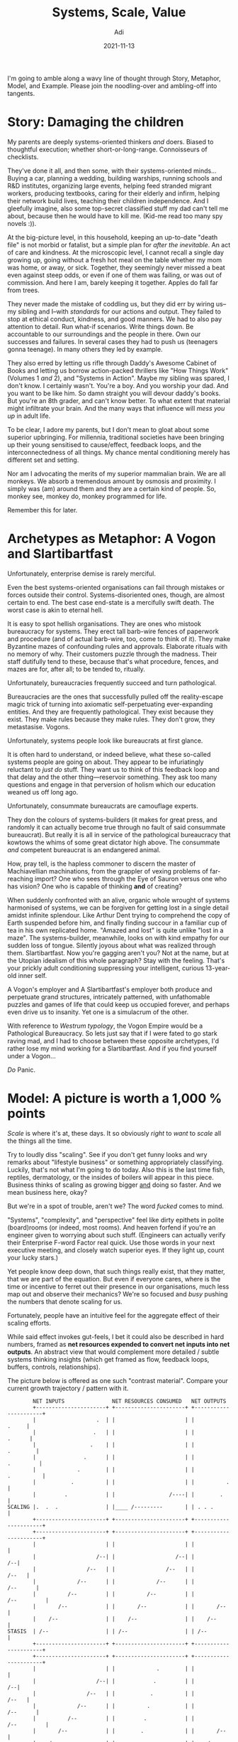 # SHITE_META
#+title: Systems, Scale, Value
#+summary: Creating things is a delicate endeavour, fraught with peril. People struggle forward through crazy marketplace and environmental complexities just to get from one day to the other. Yet I can't shake off the feeling that we make it harder for ourselves than it should be. I've been trying to work out why. There's a lot to unpack. This post is a start at thinking about it in public.
#+author: Adi
#+tags: systems scale complexity
#+date: 2021-11-13
#+include_toc: yes
# SHITE_META

I'm going to amble along a wavy line of thought through Story, Metaphor, Model,
and Example. Please join the noodling-over and ambling-off into tangents.

* Story: Damaging the children
  My parents are deeply systems-oriented thinkers /and/ doers. Biased to
  thoughtful execution; whether short-or-long-range. Connoisseurs of checklists.

  They've done it all, and then some, with their systems-oriented minds...
  Buying a car, planning a wedding, building warships, running schools and R&D
  institutes, organizing large events, helping feed stranded migrant workers,
  producing textbooks, caring for their elderly and infirm, helping their
  network build lives, teaching their children independence. And I gleefully
  imagine, also some top-secret classified stuff my dad can't tell me about,
  because then he would have to kill me. (Kid-me read too many spy novels :)).

  At the big-picture level, in this household, keeping an up-to-date "death file"
  is not morbid or fatalist, but a simple plan for /after the inevitable/. An
  act of care and kindness. At the microscopic level, I cannot recall a single
  day growing up, going without a fresh hot meal on the table whether my mom was
  home, or away, or sick. Together, they seemingly never missed a beat even against
  steep odds, or even if one of them was failing, or was out of commission. And
  here I am, barely keeping it together. Apples do fall far from trees.

  They never made the mistake of coddling us, but they did err by wiring us--my
  sibling and I--with /standards/ for our actions and output. They failed to stop
  at ethical conduct, kindness, and good manners. We had to also pay attention
  to detail. Run what-if scenarios. Write things down. Be accountable to our
  surroundings and the people in there. Own our successes and failures. In several
  cases they had to push us (teenagers gonna teenage). In many others they led
  by example.

  They also erred by letting us rifle through Daddy's Awesome Cabinet of Books
  and letting us borrow action-packed thrillers like "How Things Work" (Volumes 1
  /and/ 2), and "Systems in Action". Maybe my sibling was spared, I don't know.
  I certainly wasn't. You're a boy. And you worship your dad. And you want to be
  like him. So damn straight you will devour daddy's books. But you're an 8th
  grader, and can't know better. To what extent that material might infiltrate
  your brain. And the many ways that influence will /mess you up/ in adult life.

  To be clear, I adore my parents, but I don't mean to gloat about some superior
  upbringing. For millennia, traditional societies have been bringing up their
  young sensitised to cause/effect, feedback loops, and the interconnectedness of
  all things. My chance mental conditioning merely has different set and setting.

  Nor am I advocating the merits of my superior mammalian brain. We are all
  monkeys. We absorb a tremendous amount by osmosis and proximity. I simply
  was (am) around them and they are a certain kind of people. So, monkey see,
  monkey do, monkey programmed for life.

  Remember this for later.
* Archetypes as Metaphor: A Vogon and Slartibartfast
  Unfortunately, enterprise demise is rarely merciful.

  Even the best systems-oriented organisations can fail through mistakes or
  forces outside their control. Systems-disoriented ones, though, are almost
  certain to end. The best case end-state is a mercifully swift death. The
  worst case is akin to eternal hell.

  It is easy to spot hellish organisations. They are ones who mistook bureaucracy
  for systems. They erect tall barb-wire fences of paperwork and procedure (and
  of actual barb-wire, too, come to think of it). They make Byzantine mazes of
  confounding rules and approvals. Elaborate rituals with no memory of why.
  Their customers puzzle through the madness. Their staff dutifully tend to these,
  because that's what procedure, fences, and mazes are for, after all; to be
  tended to, ritually.

  Unfortunately, bureaucracies frequently succeed and turn pathological.

  Bureaucracies are the ones that successfully pulled off the reality-escape
  magic trick of turning into axiomatic self-perpetuating ever-expanding entities.
  And they are frequently pathological. They exist because they exist. They make
  rules because they make rules. They don't grow, they metastasise. Vogons.

  Unfortunately, systems people look like bureaucrats at first glance.

  It is often hard to understand, or indeed believe, what these so-called systems
  people are going on about. They appear to be infuriatingly reluctant to
  /just do/ stuff. They want us to think of this feedback loop and that delay
  and the other thing---reservoir something. They ask too many questions and
  engage in that perversion of holism which our education weaned us off long ago.

  Unfortunately, consummate bureaucrats are camouflage experts.

  They don the colours of systems-builders (it makes for great press, and randomly
  it can actually become true through no fault of said consummate bureaucrat).
  But really it is all in service of the pathological bureaucracy that kowtows
  the whims of some great dictator high above. The consummate /and/ competent
  bureaucrat is an endangered animal.

  How, pray tell, is the hapless commoner to discern the master of Machiavellian
  machinations, from the grappler of vexing problems of far-reaching import?
  One who sees through the Eye of Sauron versus one who has vision? One who is
  capable of thinking *and* of creating?

  When suddenly confronted with an alive, organic whole wrought of systems
  harmonised of systems, we can be forgiven for getting lost in a single detail
  amidst infinite splendour. Like Arthur Dent trying to comprehend the copy of
  Earth suspended before him, and finally finding succour in a familiar cup of
  tea in his own replicated home. "Amazed and lost" is quite unlike "lost in a
  maze". The systems-builder, meanwhile, looks on with kind empathy for our
  sudden loss of tongue. Silently joyous about what was realized through them.
  Slartibartfast. Now you're gagging aren't you? Not at the name, but at the
  Utopian idealism of this whole paragraph? Stay with the feeling. That's your
  prickly adult conditioning suppressing your intelligent, curious 13-year-old
  inner self.

  A Vogon's employer and A Slartibartfast's employer both produce and perpetuate
  grand structures, intricately patterned, with unfathomable puzzles and games
  of life that could keep us occupied forever, and perhaps even drive us to
  insanity. Yet one is a simulacrum of the other.

  With reference to /Westrum typology/, the Vogon Empire would be a Pathological
  Bureaucracy. So lets just say that if I were fated to go stark raving mad,
  and I had to choose between these opposite archetypes, I'd rather lose my
  mind working for a Slartibartfast. And if you find yourself under a Vogon...

  /Do/ Panic.
* Model: A picture is worth a 1,000 % points
  /Scale/ is where it's at, these days. It so obviously /right/ to /want/ to
  /scale/ all the things all the time.

  Try to loudly diss "scaling". See if you don't get funny looks and wry remarks
  about "lifestyle business" or something appropriately classifying. Luckily,
  that's not what I'm going to do today. Also this is the last time fish,
  reptiles, dermatology, or the insides of boilers will appear in this piece.
  Business thinks of scaling as growing bigger _and_ doing so faster. And we
  mean business here, okay?

  But we're in a spot of trouble, aren't we? The word /fucked/ comes to mind.

  "Systems", "complexity", and "perspective" feel like dirty epithets in polite
  (board)rooms (or indeed, most rooms). And heaven forfend if you're an engineer
  given to worrying about such stuff. (Engineers can actually verify their
  Enterprise F-word Factor real quick. Use those words in your next executive
  meeting, and closely watch superior eyes. If they light up, count your lucky
  stars.)

  Yet people know deep down, that such things really exist, that they matter,
  that we are part of the equation. But even if everyone cares, where is the
  time or incentive to ferret out their presence in our organisations, much less
  map out and observe their mechanics? We're so focused and /busy/ pushing the
  numbers that denote scaling for us.

  Fortunately, people have an intuitive feel for the aggregate effect of their
  scaling efforts.

  While said effect invokes gut-feels, I bet it could also be described in hard
  numbers, framed as *net resources expended to convert net inputs into net
  outputs*. An abstract view that would complement more detailed / subtle
  systems thinking insights (which get framed as flow, feedback loops, buffers,
  controls, relationships).

  The picture below is offered as one such "contrast material". Compare your
  current growth trajectory / pattern with it.

  #+begin_src text
        NET INPUTS               NET RESOURCES CONSUMED   NET OUTPUTS
        +----------------------+ +----------------------+ +----------------------+
        |                   .  | |                      | |                .     |
        |                  .   | |                      | |               .      |
        |                 .    | |                      | |             .        |
        |               .      | |                      | |            .         |
        |             .        | |                      | |           .          |
        |           .          | |                      | |          .           |
        |         .            | |                 /----| |        .             |
SCALING |.  .  .               | |____ /---------       | | . . .                |
        +----------------------+ +----------------------+ +----------------------+
        +----------------------+ +----------------------+ +----------------------+
        |                      | |                      | |                      |
        |                   /--| |                   /--| |                   /--|
        |                /--   | |                /--   | |                /--   |
        |             /--      | |             /--      | |             /--      |
        |          /--         | |          /--         | |          /--         |
        |       /--            | |       /--            | |       /--            |
        |    /--               | |    /--               | |    /--               |
STASIS  | /--                  | | /--                  | | /--                  |
        +----------------------+ +----------------------+ +----------------------+
        +----------------------+ +----------------------+ +----------------------+
        |                      | |             .        | |                      |
        |                   /--| |            .         | |                   /--|
        |                /--   | |           .          | |                /--   |
        |             /--      | |          .           | |             /--      |
        |          /--         | |         .            | |          /--         |
        |       /--            | |        .             | |       /--            |
        |    /--               | |      .               | |    /--               |
DEATH   | /--                  | |.. .                  | | /--                  |
        +----------------------+ +----------------------+ +----------------------+
  #+end_src

  I worry for us, you know.

  In our great civilization-scale hustle, we've lost the greater (systemic)
  perspective. Perspective crucial to the control and management of giant grizzly
  bears of self-made complexity. Everything seems to be on fire at all scales,
  but we all seem to feel... fine.

  Maybe I just have a morbid eye. Please tell me I'm wrong.

* Example: What's cooler than 10 Bn? 100 Bn.
  The way tech startups function in India drives me to despair.

  I think founders and staff lose a tremendous amount of value to avoidable chaos,
  needless complexity, excessive cargo-culting of tech and business ideas, severe
  under-investment in human capacity-building, and quite frankly rather poor
  attention to detail. One can very well count their true burn rate not in dollar
  terms, but in minds wasted, and bodies spent.

  Operating in India is ridiculously hard as it is, and founders must struggle
  forward through crazy marketplace/environmental complexities. I think those
  other factors I stated previously compound to make things far worse that they
  need to be. It's like death by a thousand cuts.

  For example, people look at me funny when I say I think that the poster-child
  sale of Flipkart to Walmart was a tragedy. To me, that was a $100 Bn company
  (or bigger!) that didn't happen. Anecdotally, I believe many similar tragedies
  are in progress as we speak. Value erosion of a colossal scale. Maybe I'm
  too much of an idealist? Or worse, maybe I'm too much of an engineer? What
  could I /possibly/ know about things way above my pay grade?

  Unfortunately for me, I can't help thinking there must be a better way.
* Tying it together. Trying it together?
  Software /is/ extreme leverage.

  Transmuting real-world idioms and processes into bits and API calls is literally
  game-changing. This we know to be true to experience.

  However, any enormously high-leverage intervention routinely produces every
  conceivable externality, positive or negative or just... alien. So often,
  we don't even know what we're really looking at. /New/. /NFT/. /WTF/. /Wow/.
  That's what you get when a model in a computer can thumb its nose at the laws
  of Physics. Crazy variance of outcome. Power law inversions of control away
  from the world of brick and mortar and atoms and societies into power-centers
  capable of planet-scale rearrangement.

  People don't scale, systems do.

  Scaling begets complexity. Systems create leverage. Systems-oriented people
  create ways to thrive in complex worlds. Organisations that invest deeply in
  systems-oriented people have a shot at greatness at scale. Those that don't,
  risk unchecked destruction of value for self and ecosystem. It's a muscle to
  build. It takes persistent work. You need the stomach for it.

  Unfortunately, you will likely build a bureaucracy.

  And build it fast. Actually, you don't even need to "build" one, you just have
  to do nothing and let it manifest itself. Easy-peasy.

  Suppose you suddenly learn that you are now a founder hustlin' a red-hot tech
  startup, and suddenly find yourself in possession of gobs of money, and honestly
  not much leadership experience, you may very quickly also find yourself in
  possession of small armies of people. The pressure to "grow" will be immense.
  So will be the weight of responsibility. You may feel trapped, your only recourse
  being to open wide and swallow as much as you can as fast as you can. You will
  make the cardinal mistake of adding more people to your already late launch.
  And when it's all threatening to go sideways, you will discover your inner
  Great Dictator.

  It will be tempting. You feel the hurt, but you also feel the power. You tell
  yourself it will somehow all work out in the end. That growth will forgive all
  sins. It won't. Resist the urge to command and control. Resist becoming a Vogon.
  Resist the slippery slope to the hell of pathological bureaucracies. Strive
  to be a Slartibartfast. A creative, generative leader.

  #+begin_quote
  "Power over rules is real power."

  "If you want to understand the deepest malfunctions of systems, pay attention
  to the rules and to who has power over them."

  --- Donella Meadows, Thinking in Systems.
  #+end_quote

  We are all monkeys, remember? You may be the top dog, but I bet you watch your
  authority figures. Just as your people watch you. What are you absorbing?
  What are you disseminating?

  You are also /in/ the system. You are bound by its laws, even if you created
  it. Especially if you created it. But if you created it, you may have power
  to change the rules. You may even have the greatest power; the power to
  set/reset its goals.

  How will you wield your power?
* Food for thought
  *Practice.* Or, applied systems thinking.
  - Forgsen, Humble, Kim: [[https://www.goodreads.com/en/book/show/35747076-accelerate][Accelerate: Building and Scaling High-Performing Technology Organizations]]
  - Donella Meadows: [[https://www.chelseagreen.com/product/thinking-in-systems/][Thinking in Systems]]
  - Marianne Belotti: [[https://www.youtube.com/watch?v=XoEfV0kXXDY][We Killed These Things With Fire]]
  - John Allspaw: [[https://www.youtube.com/watch?v=xA5U85LSk0M&t=0s][How Your Systems Keep Running Day After Day]]

  *Perspective.* Or, 80 IQ points.
  - Jo Freeman:
    - [[https://www.jofreeman.com/joreen/tyranny.htm][The tyranny of structurelessness]]
  - Joe Armstrong:
    - [[https://www.youtube.com/watch?v=ed7A7r6DBsM][The How and Why of Fitting Things Together]], and
    - [[https://www.youtube.com/watch?v=lKXe3HUG2l4][The Mess We're In]]
  - Alan Kay:
    - [[https://www.youtube.com/watch?v=YyIQKBzIuBY][Programming and Scaling]], and
    - [[https://www.youtube.com/watch?v=oKg1hTOQXoY][The Computer Revolution hasn't happened yet]]

  *Zeitgeist.*: Or, stories from now.
  - apenwarr:
    - [[https://apenwarr.ca/log/20201227][Systems design explains the world: volume 1]]
  - Dan Luu:
    - [[https://danluu.com/people-matter/][Individuals Matter]]
    - [[https://danluu.com/culture/][Culture Matters]]
    - [[https://danluu.com/wat/][Normalization of Deviance]]
  - Tiger Global: "[[https://www.readthegeneralist.com/briefing/tiger-global][value in the software asset class (was) mispriced]]"
     (i.e. "You're still thinking too small")

  *Satire.* Or, a mirror to the culture.
  - [[https://en.wikipedia.org/wiki/Yes_Minister][Yes Minister]]
  - [[https://en.wikipedia.org/wiki/The_Office][The Office]]
  - [[https://en.wikipedia.org/wiki/Blackadder][Blackadder]]
  - [[https://en.wikipedia.org/wiki/A_Bit_of_Fry_%26_Laurie][A Bit of Fry and Laurie]]
  - [[https://en.wikipedia.org/wiki/The_Great_Dictator][The Great Dictator]]
* Acknowledgments
  Thanks to Julia and Radhika for writing feedback. Thanks to /apenwarr/
  for writing their insightful post on Systems design (linked above),
  which reminded me of Jo Freeman's essay, which I was remiss to include
  in the original publication.
